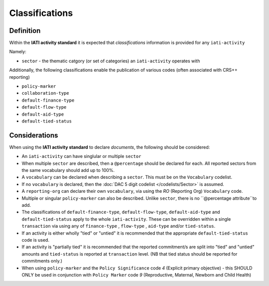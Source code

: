Classifications
===============

Definition
----------
Within the **IATI activity standard** it is expected that *classifications* information is provided for any ``iati-activity``

Namely:

* ``sector`` - the thematic catgory (or set of categories) an ``iati-activity`` operates with

Additionally, the following classifications enable the publication of various codes (often associated with CRS++ reporting)

* ``policy-marker``
* ``collaboration-type``
* ``default-finance-type``
* ``default-flow-type``
* ``default-aid-type``
* ``default-tied-status``


Considerations
--------------
When using the **IATI activity standard** to declare *documents*, the following should be considered:

* An ``iati-activity`` can have singlular or multiple ``sector`` 
* When multiple ``sector`` are described, then a ``@percentage`` should be declared for each. All reported sectors from the same vocabulary should add up to 100%.
* A ``vocabulary`` can be declared when describing a ``sector``.  This must be on the ``Vocabulary`` codelist.
* If no ``vocabulary`` is declared, then the :doc:`DAC 5 digit codelist </codelists/Sector>` is assumed.
* A ``reporting-org`` can declare their own ``vocabulary``, via using the *RO* (Reporting Org) ``Vocabulary`` code.
* Multiple or singular ``policy-marker`` can also be described.  Unlike ``sector``, there is no ``@percentage attribute``to add.
* The classifications of ``default-finance-type``, ``default-flow-type``, ``default-aid-type`` and ``default-tied-status`` apply to the whole ``iati-activity``.  These can be overridden within a single ``transaction`` via using any of ``finance-type`` , ``flow-type`` , ``aid-type`` and/or ``tied-status``.
* If an activity is either wholly "tied" or "untied" it is recommended that the appropriate ``default-tied-status`` code is used.
* If an activity is "partially tied" it is recommended that the reported commitment/s are split into "tied" and "untied" amounts and ``tied-status`` is reported at ``transaction`` level. (NB that tied status should be reported for commitments only.)
* When using ``policy-marker`` and the ``Policy Significance`` code *4* (Explicit primary objective) - this SHOULD ONLY be used in conjunction with ``Policy Marker`` code *9* (Reproductive, Maternal, Newborn and Child Health)
